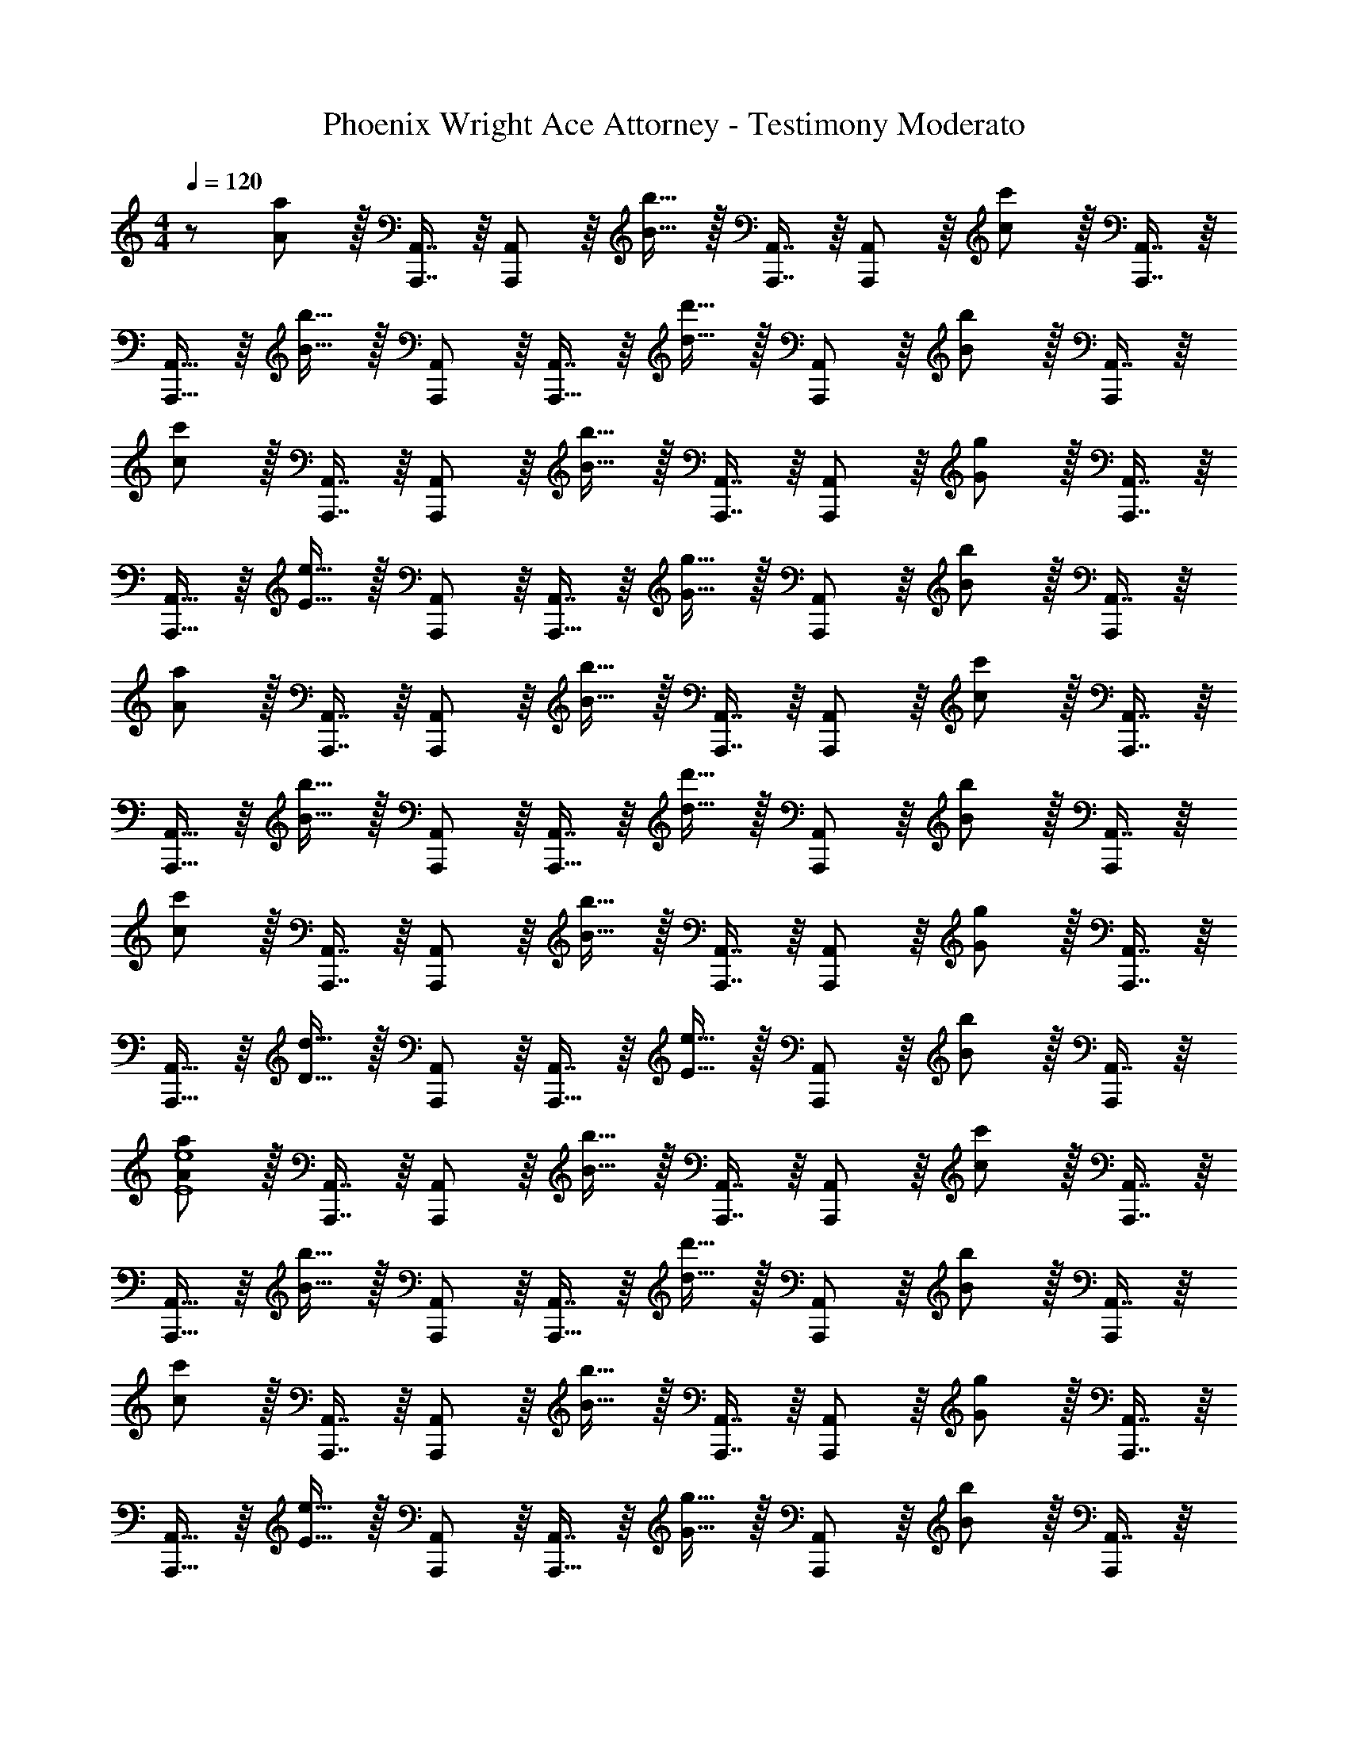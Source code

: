 X: 1
T: Phoenix Wright Ace Attorney - Testimony Moderato
Z: ABC Generated by Starbound Composer
L: 1/8
M: 4/4
Q: 1/4=120
K: C
Q: 1/4=120
z/48 [A47/48a47/48] z/16 [A,,,7/8A,,7/8] z/8 [A,,41/48A,,,25/24] z/8 [B15/16b15/16] z/16 [A,,,7/8A,,7/8] z/8 [A,,41/48A,,,25/24] z/8 [c11/12c'11/12] z/16 [A,,,7/8A,,7/8] z/8 
[A,,15/16A,,,9/8] z/8 [B15/16b15/16] z/16 [A,,,41/48A,,41/48] z/8 [A,,7/8A,,,17/16] z/8 [d15/16d'15/16] z/16 [A,,41/48A,,,25/24] z/8 [B11/12b11/12] z/16 [A,,7/8A,,,25/24] z/8 
[cc'] z/16 [A,,,7/8A,,7/8] z/8 [A,,41/48A,,,25/24] z/8 [B15/16b15/16] z/16 [A,,,7/8A,,7/8] z/8 [A,,41/48A,,,25/24] z/8 [G11/12g11/12] z/16 [A,,,7/8A,,7/8] z/8 
[A,,15/16A,,,9/8] z/8 [E15/16e15/16] z/16 [A,,,41/48A,,41/48] z/8 [A,,7/8A,,,17/16] z/8 [G15/16g15/16] z/16 [A,,41/48A,,,25/24] z/8 [B11/12b11/12] z/16 [A,,7/8A,,,25/24] z/8 
[Aa] z/16 [A,,,7/8A,,7/8] z/8 [A,,41/48A,,,25/24] z/8 [B15/16b15/16] z/16 [A,,,7/8A,,7/8] z/8 [A,,41/48A,,,25/24] z/8 [c11/12c'11/12] z/16 [A,,,7/8A,,7/8] z/8 
[A,,15/16A,,,9/8] z/8 [B15/16b15/16] z/16 [A,,,41/48A,,41/48] z/8 [A,,7/8A,,,17/16] z/8 [d15/16d'15/16] z/16 [A,,41/48A,,,25/24] z/8 [B11/12b11/12] z/16 [A,,7/8A,,,25/24] z/8 
[cc'] z/16 [A,,,7/8A,,7/8] z/8 [A,,41/48A,,,25/24] z/8 [B15/16b15/16] z/16 [A,,,7/8A,,7/8] z/8 [A,,41/48A,,,25/24] z/8 [G11/12g11/12] z/16 [A,,,7/8A,,7/8] z/8 
[A,,15/16A,,,9/8] z/8 [D15/16d15/16] z/16 [A,,,41/48A,,41/48] z/8 [A,,7/8A,,,17/16] z/8 [E15/16e15/16] z/16 [A,,41/48A,,,25/24] z/8 [B11/12b11/12] z/16 [A,,7/8A,,,25/24] z/8 
[AaE8e8] z/16 [A,,,7/8A,,7/8] z/8 [A,,41/48A,,,25/24] z/8 [B15/16b15/16] z/16 [A,,,7/8A,,7/8] z/8 [A,,41/48A,,,25/24] z/8 [c11/12c'11/12] z/16 [A,,,7/8A,,7/8] z/8 
[A,,15/16A,,,9/8] z/8 [B15/16b15/16] z/16 [A,,,41/48A,,41/48] z/8 [A,,7/8A,,,17/16] z/8 [d15/16d'15/16] z/16 [A,,41/48A,,,25/24] z/8 [B11/12b11/12] z/16 [A,,7/8A,,,25/24] z/8 
[cc'] z/16 [A,,,7/8A,,7/8] z/8 [A,,41/48A,,,25/24] z/8 [B15/16b15/16] z/16 [A,,,7/8A,,7/8] z/8 [A,,41/48A,,,25/24] z/8 [G11/12g11/12] z/16 [A,,,7/8A,,7/8] z/8 
[A,,15/16A,,,9/8] z/8 [E15/16e15/16] z/16 [A,,,41/48A,,41/48] z/8 [A,,7/8A,,,17/16] z/8 [G15/16g15/16] z/16 [A,,41/48A,,,25/24] z/8 [B11/12b11/12] z/16 [A,,7/8A,,,25/24] z/8 
[Aa] z/16 [F,,,7/8F,,7/8] z/8 [F,,41/48F,,,25/24] z/8 [B15/16b15/16] z/16 [F,,,7/8F,,7/8] z/8 [F,,41/48F,,,25/24] z/8 [c11/12c'11/12] z/16 [F,,,7/8F,,7/8] z/8 
[F,,15/16F,,,9/8A8a8] z/8 [B15/16b15/16] z/16 [F,,,41/48F,,41/48] z/8 [F,,7/8F,,,17/16] z/8 [d15/16d'15/16] z/16 [F,,41/48F,,,25/24] z/8 [B11/12b11/12] z/16 [F,,7/8F,,,25/24] z/8 
[cc'D8d8] z/16 [G,,,7/8G,,7/8] z/8 [G,,41/48G,,,25/24] z/8 [B15/16b15/16] z/16 [G,,,7/8G,,7/8] z/8 [G,,41/48G,,,25/24] z/8 [G11/12g11/12] z/16 [G,,,7/8G,,7/8] z/8 
[G,,15/16G,,,9/8] z/8 [D15/16d15/16] z/16 [G,,,41/48G,,41/48] z/8 [G,,7/8G,,,17/16] z/8 [E15/16e15/16] z/16 [G,,41/48G,,,25/24] z/8 [B11/12b11/12] z/16 [G,,7/8G,,,25/24] z/8 
[AaE8e8] z/16 [A,,,7/8A,,7/8] z/8 [A,,41/48A,,,25/24] z/8 [B15/16b15/16] z/16 [A,,,7/8A,,7/8] z/8 [A,,41/48A,,,25/24] z/8 [c11/12c'11/12] z/16 [A,,,7/8A,,7/8] z/8 
[A,,15/16A,,,9/8c8c'8] z/8 [B15/16b15/16] z/16 [A,,,41/48A,,41/48] z/8 [A,,7/8A,,,17/16] z/8 [d15/16d'15/16] z/16 [A,,41/48A,,,25/24] z/8 [B11/12b11/12] z/16 [A,,7/8A,,,25/24] z/8 
[cc'] z/16 [A,,,7/8A,,7/8] z/8 [A,,41/48A,,,25/24] z/8 [B15/16b15/16] z/16 [A,,,7/8A,,7/8] z/8 [A,,41/48A,,,25/24] z/8 [G11/12g11/12] z/16 [A,,,7/8A,,7/8] z/8 
[A,,15/16A,,,9/8] z/8 [E15/16e15/16] z/16 [A,,,41/48A,,41/48] z/8 [A,,7/8A,,,17/16] z/8 [G15/16g15/16] z/16 [A,,41/48A,,,25/24] z/8 [B11/12b11/12] z/16 [A,,7/8A,,,25/24] z/8 
[Aa] z/16 [F,,,7/8F,,7/8] z/8 [F,,41/48F,,,25/24] z/8 [B15/16b15/16] z/16 [F,,,7/8F,,7/8] z/8 [F,,41/48F,,,25/24] z/8 [c11/12c'11/12] z/16 [F,,,7/8F,,7/8] z/8 
[F,,15/16F,,,9/8c8c'8] z/8 [B15/16b15/16] z/16 [F,,,41/48F,,41/48] z/8 [F,,7/8F,,,17/16] z/8 [d15/16d'15/16] z/16 [F,,41/48F,,,25/24] z/8 [B11/12b11/12] z/16 [F,,7/8F,,,25/24] z/8 
[cc'd8] z/16 [G,,,7/8G,,7/8] z/8 [G,,41/48G,,,25/24] z/8 [B15/16b15/16] z/16 [G,,,7/8G,,7/8] z/8 [G,,41/48G,,,25/24] z/8 [G11/12g11/12] z/16 [G,,,7/8G,,7/8] z/8 
[G,,15/16G,,,9/8G8g8] z/8 [D15/16d15/16] z/16 [G,,,41/48G,,41/48] z/8 [G,,7/8G,,,17/16] z/8 [E15/16e15/16] z/16 [G,,41/48G,,,25/24] z/8 [B11/12b11/12] z/16 [G,,,25/24G,,25/24z] 
Q: 1/4=120
z/48 [A47/48a47/48] z/16 [A,,,7/8A,,7/8] z/8 [A,,41/48A,,,25/24] z/8 [B15/16b15/16] z/16 [A,,,7/8A,,7/8] z/8 [A,,41/48A,,,25/24] z/8 [c11/12c'11/12] z/16 [A,,,7/8A,,7/8] z/8 
[A,,15/16A,,,9/8] z/8 [B15/16b15/16] z/16 [A,,,41/48A,,41/48] z/8 [A,,7/8A,,,17/16] z/8 [d15/16d'15/16] z/16 [A,,41/48A,,,25/24] z/8 [B11/12b11/12] z/16 [A,,7/8A,,,25/24] z/8 
[cc'] z/16 [A,,,7/8A,,7/8] z/8 [A,,41/48A,,,25/24] z/8 [B15/16b15/16] z/16 [A,,,7/8A,,7/8] z/8 [A,,41/48A,,,25/24] z/8 [G11/12g11/12] z/16 [A,,,7/8A,,7/8] z/8 
[A,,15/16A,,,9/8] z/8 [E15/16e15/16] z/16 [A,,,41/48A,,41/48] z/8 [A,,7/8A,,,17/16] z/8 [G15/16g15/16] z/16 [A,,41/48A,,,25/24] z/8 [B11/12b11/12] z/16 [A,,7/8A,,,25/24] z/8 
[Aa] z/16 [A,,,7/8A,,7/8] z/8 [A,,41/48A,,,25/24] z/8 [B15/16b15/16] z/16 [A,,,7/8A,,7/8] z/8 [A,,41/48A,,,25/24] z/8 [c11/12c'11/12] z/16 [A,,,7/8A,,7/8] z/8 
[A,,15/16A,,,9/8] z/8 [B15/16b15/16] z/16 [A,,,41/48A,,41/48] z/8 [A,,7/8A,,,17/16] z/8 [d15/16d'15/16] z/16 [A,,41/48A,,,25/24] z/8 [B11/12b11/12] z/16 [A,,7/8A,,,25/24] z/8 
[cc'] z/16 [A,,,7/8A,,7/8] z/8 [A,,41/48A,,,25/24] z/8 [B15/16b15/16] z/16 [A,,,7/8A,,7/8] z/8 [A,,41/48A,,,25/24] z/8 [G11/12g11/12] z/16 [A,,,7/8A,,7/8] z/8 
[A,,15/16A,,,9/8] z/8 [D15/16d15/16] z/16 [A,,,41/48A,,41/48] z/8 [A,,7/8A,,,17/16] z/8 [E15/16e15/16] z/16 [A,,41/48A,,,25/24] z/8 [B11/12b11/12] z/16 [A,,7/8A,,,25/24] z/8 
[AaE8e8] z/16 [A,,,7/8A,,7/8] z/8 [A,,41/48A,,,25/24] z/8 [B15/16b15/16] z/16 [A,,,7/8A,,7/8] z/8 [A,,41/48A,,,25/24] z/8 [c11/12c'11/12] z/16 [A,,,7/8A,,7/8] z/8 
[A,,15/16A,,,9/8] z/8 [B15/16b15/16] z/16 [A,,,41/48A,,41/48] z/8 [A,,7/8A,,,17/16] z/8 [d15/16d'15/16] z/16 [A,,41/48A,,,25/24] z/8 [B11/12b11/12] z/16 [A,,7/8A,,,25/24] z/8 
[cc'] z/16 [A,,,7/8A,,7/8] z/8 [A,,41/48A,,,25/24] z/8 [B15/16b15/16] z/16 [A,,,7/8A,,7/8] z/8 [A,,41/48A,,,25/24] z/8 [G11/12g11/12] z/16 [A,,,7/8A,,7/8] z/8 
[A,,15/16A,,,9/8] z/8 [E15/16e15/16] z/16 [A,,,41/48A,,41/48] z/8 [A,,7/8A,,,17/16] z/8 [G15/16g15/16] z/16 [A,,41/48A,,,25/24] z/8 [B11/12b11/12] z/16 [A,,7/8A,,,25/24] z/8 
[Aa] z/16 [F,,,7/8F,,7/8] z/8 [F,,41/48F,,,25/24] z/8 [B15/16b15/16] z/16 [F,,,7/8F,,7/8] z/8 [F,,41/48F,,,25/24] z/8 [c11/12c'11/12] z/16 [F,,,7/8F,,7/8] z/8 
[F,,15/16F,,,9/8A8a8] z/8 [B15/16b15/16] z/16 [F,,,41/48F,,41/48] z/8 [F,,7/8F,,,17/16] z/8 [d15/16d'15/16] z/16 [F,,41/48F,,,25/24] z/8 [B11/12b11/12] z/16 [F,,7/8F,,,25/24] z/8 
[cc'D8d8] z/16 [G,,,7/8G,,7/8] z/8 [G,,41/48G,,,25/24] z/8 [B15/16b15/16] z/16 [G,,,7/8G,,7/8] z/8 [G,,41/48G,,,25/24] z/8 [G11/12g11/12] z/16 [G,,,7/8G,,7/8] z/8 
[G,,15/16G,,,9/8] z/8 [D15/16d15/16] z/16 [G,,,41/48G,,41/48] z/8 [G,,7/8G,,,17/16] z/8 [E15/16e15/16] z/16 [G,,41/48G,,,25/24] z/8 [B11/12b11/12] z/16 [G,,7/8G,,,25/24] z/8 
[AaE8e8] z/16 [A,,,7/8A,,7/8] z/8 [A,,41/48A,,,25/24] z/8 [B15/16b15/16] z/16 [A,,,7/8A,,7/8] z/8 [A,,41/48A,,,25/24] z/8 [c11/12c'11/12] z/16 [A,,,7/8A,,7/8] z/8 
[A,,15/16A,,,9/8c8c'8] z/8 [B15/16b15/16] z/16 [A,,,41/48A,,41/48] z/8 [A,,7/8A,,,17/16] z/8 [d15/16d'15/16] z/16 [A,,41/48A,,,25/24] z/8 [B11/12b11/12] z/16 [A,,7/8A,,,25/24] z/8 
[cc'] z/16 [A,,,7/8A,,7/8] z/8 [A,,41/48A,,,25/24] z/8 [B15/16b15/16] z/16 [A,,,7/8A,,7/8] z/8 [A,,41/48A,,,25/24] z/8 [G11/12g11/12] z/16 [A,,,7/8A,,7/8] z/8 
[A,,15/16A,,,9/8] z/8 [E15/16e15/16] z/16 [A,,,41/48A,,41/48] z/8 [A,,7/8A,,,17/16] z/8 [G15/16g15/16] z/16 [A,,41/48A,,,25/24] z/8 [B11/12b11/12] z/16 [A,,7/8A,,,25/24] z/8 
[Aa] z/16 [F,,,7/8F,,7/8] z/8 [F,,41/48F,,,25/24] z/8 [B15/16b15/16] z/16 [F,,,7/8F,,7/8] z/8 [F,,41/48F,,,25/24] z/8 [c11/12c'11/12] z/16 [F,,,7/8F,,7/8] z/8 
[F,,15/16F,,,9/8c8c'8] z/8 [B15/16b15/16] z/16 [F,,,41/48F,,41/48] z/8 [F,,7/8F,,,17/16] z/8 [d15/16d'15/16] z/16 [F,,41/48F,,,25/24] z/8 [B11/12b11/12] z/16 [F,,7/8F,,,25/24] z/8 
[cc'd8] z/16 [G,,,7/8G,,7/8] z/8 [G,,41/48G,,,25/24] z/8 [B15/16b15/16] z/16 [G,,,7/8G,,7/8] z/8 [G,,41/48G,,,25/24] z/8 [G11/12g11/12] z/16 [G,,,7/8G,,7/8] z/8 
[G,,15/16G,,,9/8G8g8] z/8 [D15/16d15/16] z/16 [G,,,41/48G,,41/48] z/8 [G,,7/8G,,,17/16] z/8 [E15/16e15/16] z/16 [G,,41/48G,,,25/24] z/8 [B11/12b11/12] z/16 [G,,,25/24G,,25/24z] 
[D,41/48A,41/48D41/48] 
